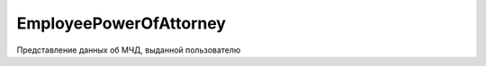 EmployeePowerOfAttorney
=======================

Представление данных об МЧД, выданной пользователю

.. versionadded:: 5.37.0

